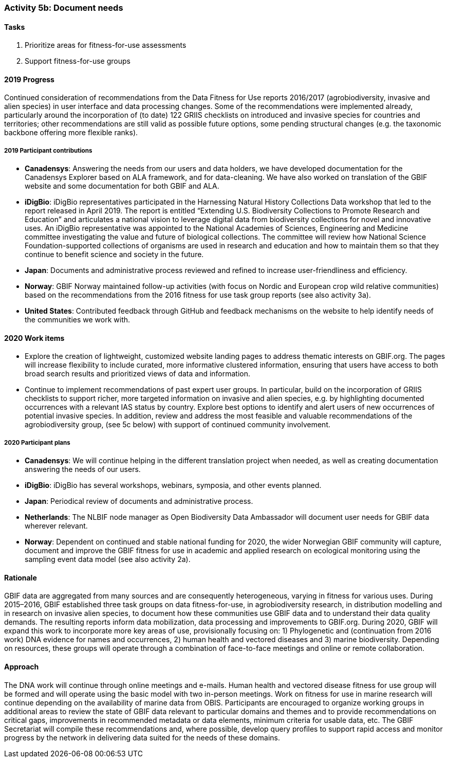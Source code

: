 === Activity 5b: Document needs

==== Tasks
. Prioritize areas for fitness-for-use assessments
. Support fitness-for-use groups

==== 2019 Progress

Continued consideration of recommendations from the Data Fitness for Use reports 2016/2017 (agrobiodiversity, invasive and alien species) in user interface and data processing changes. Some of the recommendations were implemented already, particularly around the incorporation of (to date) 122 GRIIS checklists on introduced and invasive species for countries and territories; other recommendations are still valid as possible future options, some pending structural changes (e.g. the taxonomic backbone offering more flexible ranks).

===== 2019 Participant contributions

* *Canadensys*: Answering the needs from our users and data holders, we have developed documentation for the Canadensys Explorer based on ALA framework, and for data-cleaning. We have also worked on translation of the GBIF website and some documentation for both GBIF and ALA.

* *iDigBio*: iDigBio representatives participated in the Harnessing Natural History Collections Data workshop that led to the report released in April 2019. The report is entitled “Extending U.S. Biodiversity Collections to Promote Research and Education” and articulates a national vision to leverage digital data from biodiversity collections for novel and innovative uses.
An iDigBio representative was appointed to the National Academies of Sciences, Engineering and Medicine committee investigating the value and future of biological collections. The committee will review how National Science Foundation-supported collections of organisms are used in research and education and how to maintain them so that they continue to benefit science and society in the future.

* *Japan*: Documents and administrative process reviewed and refined to increase user-friendliness and efficiency.

* *Norway*: GBIF Norway maintained follow-up activities (with focus on Nordic and European crop wild relative communities) based on the recommendations from the 2016 fitness for use task group reports (see also activity 3a).

* *United States*: Contributed feedback through GitHub and feedback mechanisms on the website to help identify needs of the communities we work with.

==== 2020 Work items

*	Explore the creation of lightweight, customized website landing pages to address thematic interests on GBIF.org. The pages will increase flexibility to include curated, more informative clustered information, ensuring that users have access to both broad search results and prioritized views of data and information.
*	Continue to implement recommendations of past expert user groups. In particular, build on the incorporation of GRIIS checklists to support richer, more targeted information on invasive and alien species, e.g. by highlighting documented occurrences with a relevant IAS status by country. Explore best options to identify and alert users of new occurrences of potential invasive species. In addition, review and address the most feasible and valuable recommendations of the agrobiodiversity group, (see 5c below) with support of continued community involvement. 

===== 2020 Participant plans

* *Canadensys*: We will continue helping in the different translation project when needed, as well as creating documentation answering the needs of our users.

* *iDigBio*: iDigBio has several workshops, webinars, symposia, and other events planned.

* *Japan*: Periodical review of documents and administrative process.

* *Netherlands*: The NLBIF node manager as Open Biodiversity Data Ambassador will document user needs for GBIF data wherever relevant. 

* *Norway*: Dependent on continued and stable national funding for 2020, the wider Norwegian GBIF community will capture, document and improve the GBIF fitness for use in academic and applied research on ecological monitoring using the sampling event data model (see also activity 2a).

==== Rationale

GBIF data are aggregated from many sources and are consequently heterogeneous, varying in fitness for various uses. During 2015–2016, GBIF established three task groups on data fitness-for-use, in agrobiodiversity research, in distribution modelling and in research on invasive alien species, to document how these communities use GBIF data and to understand their data quality demands. The resulting reports inform data mobilization, data processing and improvements to GBIF.org. During 2020, GBIF will expand this work to incorporate more key areas of use, provisionally focusing on: 1) Phylogenetic and (continuation from 2016 work) DNA evidence for names and occurrences, 2) human health and vectored diseases and 3) marine biodiversity. Depending on resources, these groups will operate through a combination of face-to-face meetings and online or remote collaboration.

==== Approach

The DNA work will continue through online meetings and e-mails. Human health and vectored disease fitness for use group will be formed and will operate using the basic model with two in-person meetings. Work on fitness for use in marine research will continue depending on the availability of marine data from OBIS. Participants are encouraged to organize working groups in additional areas to review the state of GBIF data relevant to particular domains and themes and to provide recommendations on critical gaps, improvements in recommended metadata or data elements, minimum criteria for usable data, etc. The GBIF Secretariat will compile these recommendations and, where possible, develop query profiles to support rapid access and monitor progress by the network in delivering data suited for the needs of these domains.
